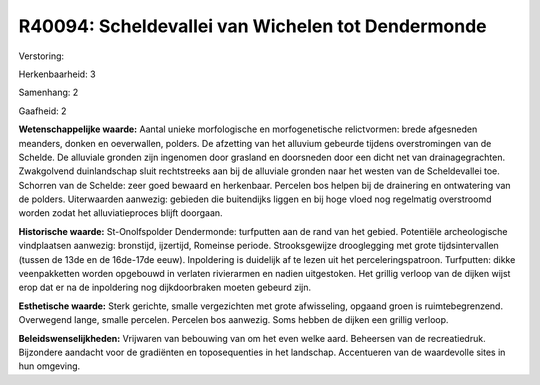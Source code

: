 R40094: Scheldevallei van Wichelen tot Dendermonde
==================================================

Verstoring:

Herkenbaarheid: 3

Samenhang: 2

Gaafheid: 2

**Wetenschappelijke waarde:**
Aantal unieke morfologische en morfogenetische relictvormen: brede
afgesneden meanders, donken en oeverwallen, polders. De afzetting van
het alluvium gebeurde tijdens overstromingen van de Schelde. De
alluviale gronden zijn ingenomen door grasland en doorsneden door een
dicht net van drainagegrachten. Zwakgolvend duinlandschap sluit
rechtstreeks aan bij de alluviale gronden naar het westen van de
Scheldevallei toe. Schorren van de Schelde: zeer goed bewaard en
herkenbaar. Percelen bos helpen bij de drainering en ontwatering van de
polders. Uiterwaarden aanwezig: gebieden die buitendijks liggen en bij
hoge vloed nog regelmatig overstroomd worden zodat het alluviatieproces
blijft doorgaan.

**Historische waarde:**
St-Onolfspolder Dendermonde: turfputten aan de rand van het gebied.
Potentiële archeologische vindplaatsen aanwezig: bronstijd, ijzertijd,
Romeinse periode. Strooksgewijze drooglegging met grote tijdsintervallen
(tussen de 13de en de 16de-17de eeuw). Inpoldering is duidelijk af te
lezen uit het perceleringspatroon. Turfputten: dikke veenpakketten
worden opgebouwd in verlaten rivierarmen en nadien uitgestoken. Het
grillig verloop van de dijken wijst erop dat er na de inpoldering nog
dijkdoorbraken moeten gebeurd zijn.

**Esthetische waarde:**
Sterk gerichte, smalle vergezichten met grote afwisseling, opgaand
groen is ruimtebegrenzend. Overwegend lange, smalle percelen. Percelen
bos aanwezig. Soms hebben de dijken een grillig verloop.



**Beleidswenselijkheden:**
Vrijwaren van bebouwing van om het even welke aard. Beheersen van de
recreatiedruk. Bijzondere aandacht voor de gradiënten en toposequenties
in het landschap. Accentueren van de waardevolle sites in hun omgeving.
